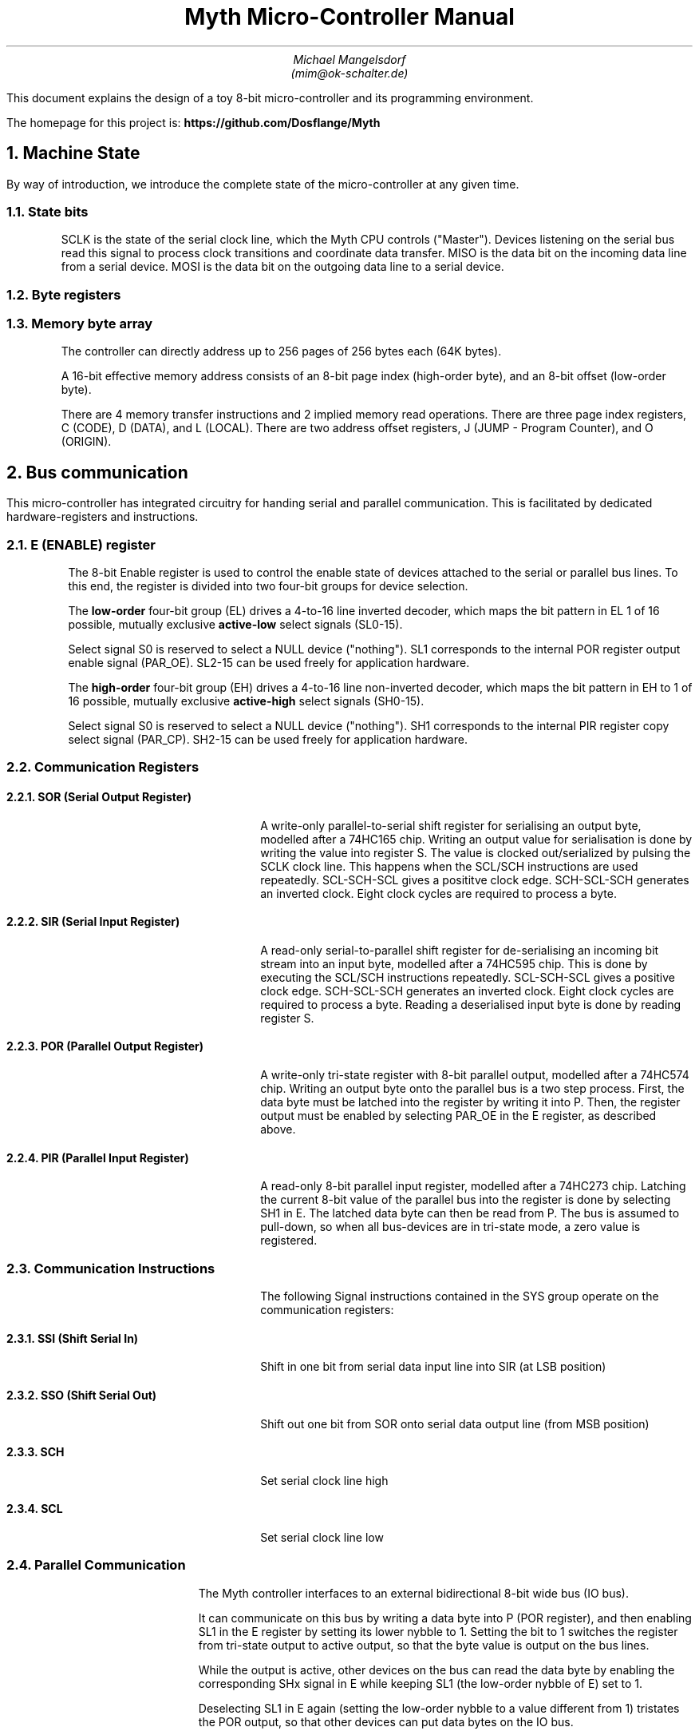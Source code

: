 

\# Create a PDF from this file:
\#  groff -Tpdf -tbl -ms -U  myth.ms > myth.pdf
\#  pdfinfo seems to be required for embedding PDFs

.TL
Myth Micro-Controller Manual
.AU
Michael Mangelsdorf
.BR
(mim@ok-schalter.de)

.LG
.LP
This document explains the design of a toy
8-bit micro-controller and its
programming environment.
.LP
The homepage for this project is:
.B
https://github.com/Dosflange/Myth
.R
.LP

.NH 1
Machine State
.LP
By way of introduction, we introduce the complete state of the micro-controller at any given time.

.RS
.TS
allbox tab(@); r l.
State bits @ sclk miso mosi
Byte registers @ e SIR SOR PIR POR j o r c d l g i
Byte array @ Memory[256][256]
.TE
.LP
\~
.NH 2
State bits
.LP
SCLK is the state of the serial clock line, which the Myth CPU controls ("Master").
Devices listening on the serial bus read this signal to process clock transitions and coordinate data transfer.
MISO is the data bit on the incoming data line from a serial device.
MOSI is the data bit on the outgoing data line to a serial device.
.NH 2
Byte registers
.LP
.TS
tab(@); lb l l .
E@Enable @ Enable/Disable device select lines
SIR@Serial Input @ Deserializes SPI bus input
SOR@Serial Output @ Serializes SPI bus output
PIR@Parallel Input @ Samples byte on IO bus
POR@Parallel Output @ Outputs byte to IO bus
J@Jump (Program Counter low-order) @ Set for branching
O@Offset @ Multi purpose register, ALU operand
R@Result @ Multi purpose register, ALU operand and result
C@Code Page (Program Counter high-order)@ Set for subroutine calls
D@Data Page @ High order address byte ("Page") used for data access 
L@Local Page @ High order address byte ("Page") used for local access
G@Global @ Multi purpose register
I@Iterator @ Hardware loop-counter
.TE
.NH 2
Memory byte array
.LP
The controller can directly address up to 256 pages of 256 bytes each (64K bytes).
.LP
A 16-bit effective memory address consists of an 8-bit page index (high-order byte),
and an 8-bit offset (low-order byte).
.LP
There are 4 memory transfer instructions and 2 implied memory read operations.
There are three page index registers, C (CODE), D (DATA),
and L (LOCAL).
There are two address offset registers, J (JUMP - Program Counter),
and O (ORIGIN).
.RE
.NH 1
Bus communication
.LP
This micro-controller has integrated circuitry for handing serial and
parallel communication. This is facilitated by dedicated hardware-registers
and instructions.
.NH 2
E (ENABLE) register
.RS
.LP
The 8-bit Enable register is used to control the enable state of devices
attached to the serial or parallel bus lines.
To this end, the register is divided into two four-bit groups for
device selection.
.LP
The
.B
low-order
.R
four-bit group (EL) drives a 4-to-16 line inverted
decoder, which maps the bit pattern in EL 1 of 16 possible,
mutually exclusive
.B
active-low
.R
select signals (SL0-15).
.LP
Select signal S0 is reserved to select a NULL device ("nothing").
SL1 corresponds to the internal POR register output enable signal (PAR_OE).
SL2-15 can be used freely for application hardware.
.LP
The
.B
high-order
.R
four-bit group (EH) drives a 4-to-16 line non-inverted decoder,
which maps the bit pattern in EH to 1 of 16 possible, mutually exclusive
.B
active-high
.R
select signals (SH0-15).
.LP
Select signal S0 is reserved to select a NULL device ("nothing").
SH1 corresponds to the internal PIR register copy select signal (PAR_CP).
SH2-15 can be used freely for application hardware.
.PDFPIC ereg.pdf
.RE
.bp
.NH 2
Communication Registers
.RS
.NH 3
SOR (Serial Output Register)
.QP
A write-only parallel-to-serial shift register for serialising an output byte,
modelled after a 74HC165 chip. 
Writing an output value for serialisation is done by writing the value
into register S. The value is clocked out/serialized by pulsing the SCLK
clock line. This happens when the SCL/SCH instructions are used repeatedly.
SCL-SCH-SCL gives a posititve clock edge. SCH-SCL-SCH generates an inverted clock.
Eight clock cycles are required to process a byte.
.NH 3
SIR (Serial Input Register)
.QP
A read-only serial-to-parallel shift register for de-serialising an incoming
bit stream into an input byte, modelled after a 74HC595 chip.
This is done by executing the SCL/SCH instructions
repeatedly.
SCL-SCH-SCL gives a positive clock edge. SCH-SCL-SCH generates an inverted clock.
Eight clock cycles are required to process a byte.
Reading a deserialised input byte is done by reading register S.
.PDFPIC sirsor.pdf
.bp
.NH 3
POR (Parallel Output Register)
.QP
A write-only tri-state register with 8-bit parallel output, modelled after
a 74HC574 chip.
Writing an output byte onto the parallel bus is a two step process.
First, the data byte must be latched into the register by writing it
into P. Then, the register output must be enabled by selecting PAR_OE
in the E register, as described above.
.NH 3
PIR (Parallel Input Register)
.QP
A read-only 8-bit parallel input register, modelled after a 74HC273 chip.
Latching the current 8-bit value of
the parallel bus into the register is done by selecting SH1 in E.
The latched data byte can then be read from P.
The bus is assumed to pull-down, so when all bus-devices are in
tri-state mode, a zero value is registered.
.PDFPIC pirpor.pdf
.RE
.bp
.NH 2
Communication Instructions
.RS
.QP
The following Signal instructions contained in the SYS group
operate on the communication registers:
.NH 3
SSI (Shift Serial In)
.QP
Shift in one bit from serial data input line into SIR (at LSB position)
.NH 3
SSO (Shift Serial Out)
.QP
Shift out one bit from SOR onto serial data output line (from MSB position)
.NH 3
SCH
.QP
Set serial clock line high
.NH 3
SCL
.QP
Set serial clock line low
.RE
.NH 2
Parallel Communication
.RS
.LP
The Myth controller interfaces to an external bidirectional
8-bit wide bus (IO bus).
.LP
It can communicate on this bus by writing a data byte
into P (POR register), and then enabling SL1 in the E register
by setting its lower nybble to 1.
Setting the bit to 1 switches the register from
tri-state output to active output, so that the byte value
is output on the bus lines.
.LP
While the output is active, other devices on the bus
can read the data byte by enabling the corresponding SHx signal
in E while keeping SL1 (the low-order nybble of E) set to 1.
.LP
Deselecting SL1 in E again (setting the low-order nybble to
a value different from 1) tristates the POR output,
so that other devices can put data bytes on the IO bus.
.LP
Enabling LH1 in E (setting the high-order nybble to 1)
latches a data byte into the PIR. This byte can then be
read from the P register.
.LP
Once a data byte has been read,
the PIR input should be deselected again in E by setting
the high-order nybble to a value different from 1.
.RE
.NH 2
Serial Communication
.RS
.LP
The Serial Peripheral Interface (SPI)
protocol can be implemented using the device enable register E,
serial registers SIR and SOR, and instructions SCL, SCH, SSI, and SSO.
.NH 2
Device Selection
.LP
Before communicating with a specific device connected to the serial bus,
the corresponding selector bit representing the device must be set in the E register.
.NH 2
Data Transmission
.LP
To transmit data to the selected device, the processor writes the dataus
to be sent into the SOR (Serial Output) register.
The SSO (Serial Shift Out) instruction is then used,
which clocks the serial output shift register and produces a data bit
on the MOSI line. Using the instruction sequence SCL SCH SCL (Serial Clock Low/High),
a positive edge clock pulse is generated.
As each bit is shifted out, it is sent to the selected device through the serial bus.
The passive device processes the transmitted bit and the cycle repeats.
.NH 2
Data Reception
.LP
To receive data from an external device, the SSI (Serial Shift In)
instruction is used. It clocks the serial input shift register, allowing the
processor to receive one bit of data at a time from the selected device via
the MISO line. The received data can then be read from the S register.
Clocking is done as for "Data Transmission".
.NH 2
CPOL (Clock Polarity)
.LP
The CPOL parameter determines the idle state of the clock signal.
The Myth controller provides signals SCL (Serial Clock Low) and SCH (Serial Clock High)
instructions which can be used to control the clock signal's state.
To configure CPOL=0 (clock idles low), execute SCL to set the clock signal low during
the idle state. To configure CPOL=1 (clock idles high), execute SCH to set the clock
signal high during the idle state.
.NH 2
CPHA (Clock Phase)
.LP
The CPHA parameter determines the edge of the clock signal where data is captured
or changed. The Myth controller provides instructions SSI (Serial shift in) and
SSO (Serial shift out) to control data transfer on each clock transition.
To configure CPHA=0 (data captured on the leading edge), execute SSI before the clock
transition to capture the incoming data. To configure CPHA=1 (data captured on the trailing edge),
execute SSI after the clock transition to capture the incoming data.
Similarly, to transmit data on the leading or trailing edge, execute SSO before or
after the clock transition, respectively.
.NH 2
Device Deselection
.LP
After data transmission is complete, the selected device needs to be deselected
to allow other devices to communicate on the bus. This is done by clearing the corresponding selector bit for the device in the E register.
.RE

.bp
.NH 1
Assembler syntax
.RS
.LP
.NH 2
Comments
.LP
Comments are introduced by a semicolon (";"). Everything on the same line after the semicolon is ignored.
.NH 2
Phrasing
.LP
Commas ("," and ".") can be used for grouping "phrases" of instructions that logically belong together. They don't generate code and are just for visual clarity.
.NH 2
Closing
.LP
The assembler directive CLOSE "closes" the current page for object code placement. Subsequent code is placed from offset zero of the following page.
.NH 2
Number Literals
.LP
Decimal numbers from 0-255 can be included the source text as literals, and be prefixed by an optional minus sign. Hexadecimal numbers must be in two uppercase digits and marked with the suffix "h", for instance: "80h" for 128. Binary numbers must be formatted as two 4-bit groups separated by an underscore ("_") and have the suffix "b", for instance: "0010_0000b" for 32.
.NH 2
Page Labels
.LP
Page labels are alphanumeric identifiers, preceded with an at-sign ("@xyz"). Page labels mark the beginning of pages (offset=0), and only one page label is allowed per page. Only page labels can be targets of CALL and TRAP instructions.
.NH 2
Offset Labels
.LP
Offset labels are identifiers *ending* with an at-sign ("xyz@"). Offset labels can be targets of xJ, xI, xT, xF instructions, or be used to reference data locations within a page.
.NH 2
Trap Labels
.LP
An asterisk placed before a page label encodes a trap call to that address.
Such label references will generate an opcode that will trigger a TRAP and call the handler function referenced by the label.
.NH 2
Label References
.LP
Bank and offset labels are referenced by prefixing their identifier with "<" (for backward references, i.e. the label is defined earlier in the source code than the reference to it), or with ">" (forward reference, i.e. the label is defined later than the reference to it in the source code). If a label is not unique, the reference goes to the nearest occurrence of it in the given direction. A label reference is just a numerical value and can be used as such, too.
.NH 2
GETPUT
.LP
GETPUT instructions are written similar to x[LO]x memory transfers,
replacing O by the required offset (0-7), and prefixing or suffixing
by either R, O, D or G.
.LP
Examples: r[L0] ("PUT r into local var 0"), [L4]o ("GET o from local var 4")
.NH 2
Shortcut Notations
.LP
Instructions of type Nx (fetch literal value and place in register) have an alternative syntax:
9A place 9 into A, generates NA 9
<LABEL:J generates NJ <LABEL
33hR and 33h:R both generate NR 33h
.RE

.bp
.NH 1
Control Flow
.LP
In this architecture, calls and traps go to page heads (offset zero). Other branches (jumps) go to offsets within a page.
.RS
.NH 2
Relative in-page Branching
.NH 3
Registers J, W, F, T
.LP
These are pseudo-registers, that can only occur as target registers of transfer instructions.
.LP
Transferring an offset value into J (Jump) does an unconditional branch to that offset within the current code page.
.LP
F means FALSE: Transferring an offset value into F branches only if R is FALSE (zero).
.LP
T means TRUE: Transferring an offset value into T branches only if R is TRUE (not zero).
.LP
I means iterate: Transferring an offset value into I decrements the loop counter register, and then branches, if that register is zero.
.PDFPIC jumps-decode.pdf
.bp
.NH 2
Page-head Calls and Traps
.LP
Transfering a page index byte into C executes a call to offset 0 of that page ("Page head").
This is equivalent to executing a TRAP instruction encoding the same page index, as described below.
.PDFPIC traps.pdf
.LP
Writing a page index into the xC receptor
executes a function call. The call goes to
the first byte of the page.
The effect is the same as if a TRAP
instruction to that page had occurred.
The current page index (register C)
is saved into the D register, overwriting
its value.
The current instruction offset (register J)
is saved into the O register,
overwriting its value.
.RE
.bp
.NH 1
Operation Codes and Decoding
.RS
.NH 2
Instruction Categories
.LP
Each instruction is encoded in an 8-bit operation code ("opcode")
and belongs to one of five categories.
The binary layout of the opcodes is such that a priority encoder
can be used to decode the instruction category of each opcode.
.LP
If bit 7 of the opcode is set, the opcode is a PAIR instruction.
.LP
ELSE
.LP
If bit 6 of the opcode is set, the opcode is a GETPUT instruction.
.LP
ELSE
.LP
If bit 5 of the opcode is set, the opcode is a TRAP instruction.
.LP
ELSE
.LP
If bit 4 of the opcode is set, the opcode is an ALU instruction.
.LP
ELSE
.LP
If bit 3 of the opcode is set, the opcode is an ADJUST instruction.
.LP
ELSE
.LP
The opcode is a SYS instruction.

.PDFPIC decoder.pdf
.bp
.NH 3
SYS Instructions
.LP
SYS opcodes encode instructions that control system functions.
Bits 0-2 of the opcode hold an index into the following
table of instructions.
.LP
NOP SSI SSO SCL SCH RET FAR ORG
.NH 3
ADJUST Instructions
.LP
ADJUST opcodes encode instructions which add a small signed
number to the R register.
.PDFPIC adjust.pdf
.NH 3
ALU Instructions (Arithmetic-Logic Unit)
.LP
ALU opcodes encode instructions which compute a function
between operand registers R and O, and then place the
result into the R register.
There are sixteen such instructions. The function index
is encoded in the low-order four bits of the opcode.
.TS
tab(@); lb l .
IDR@Identity R
IDO@Identity O
OCR@One's complement of R
OCO@One's complement of O
SLR@Shift left R
SLO@Shift left O
SRR@Shift right (logical) R
SRO@Shift right (logical) O
AND@Bitwise AND between R and O
IOR@Bitwise inclusive OR between R and O
EOR@Bitwise exclusive OR between R and O
ADD@8-bit Addition result of R plus O
CAR@Carry bit of addition result of R plus O, zero or one
RLO@Logical flag (TRUE=255, FALSE=0) R less than O
REO@Logical flag (TRUE=255, FALSE=0) R equals O
RGO@Logical flag (TRUE=255, FALSE=0) R greater than O
.TE
.NH 3
TRAP Instructions
.LP
TRAP opcodes encode instructions which
execute a function call to a given
page index.
The index is encoded in the low-order
five bits of the opcode.
This is equivalent to writing the
page index into the C (CALL)
receptacle. After the call, execution
begins at byte offset 0 of the new
page.
.NH 3
GETPUT Instructions
.LP
GETPUT opcodes encode instructions which
transfer values between registers R, O, G, and D
and the 8 top-most byte offsets of the
local page.
The assembler notation for these instructions
is \*[CODE]p[L0-7]g\*[CODE X].
.NH 3
Assignment PAIR instructions
.LP
PAIR opcodes encode instructions which
transfer a byte value from a source object to a
receptor object.
The source is encoded in the four low-order bits
0-3, and the destination is encoded in the three
high-order bits 4-6.
.LP
Sources and receptors can be physical registers,
but in some cases are used to control more
complex functionality.
.LP
This manual uses the notation, that sources
have an "x" suffixed to their letter
(example: Gx "G into"), and receptors are
prefixed with an "x" (example: xG "into G").
Some objects can occur as both source and
receptor.
.SH 4
Registers and Receptors
.LP
Nx xO xGx xRx xIx xMLx xMDx xSx xPx
xE xB xD  xJ  xW  xT  xF  xC


.RE







